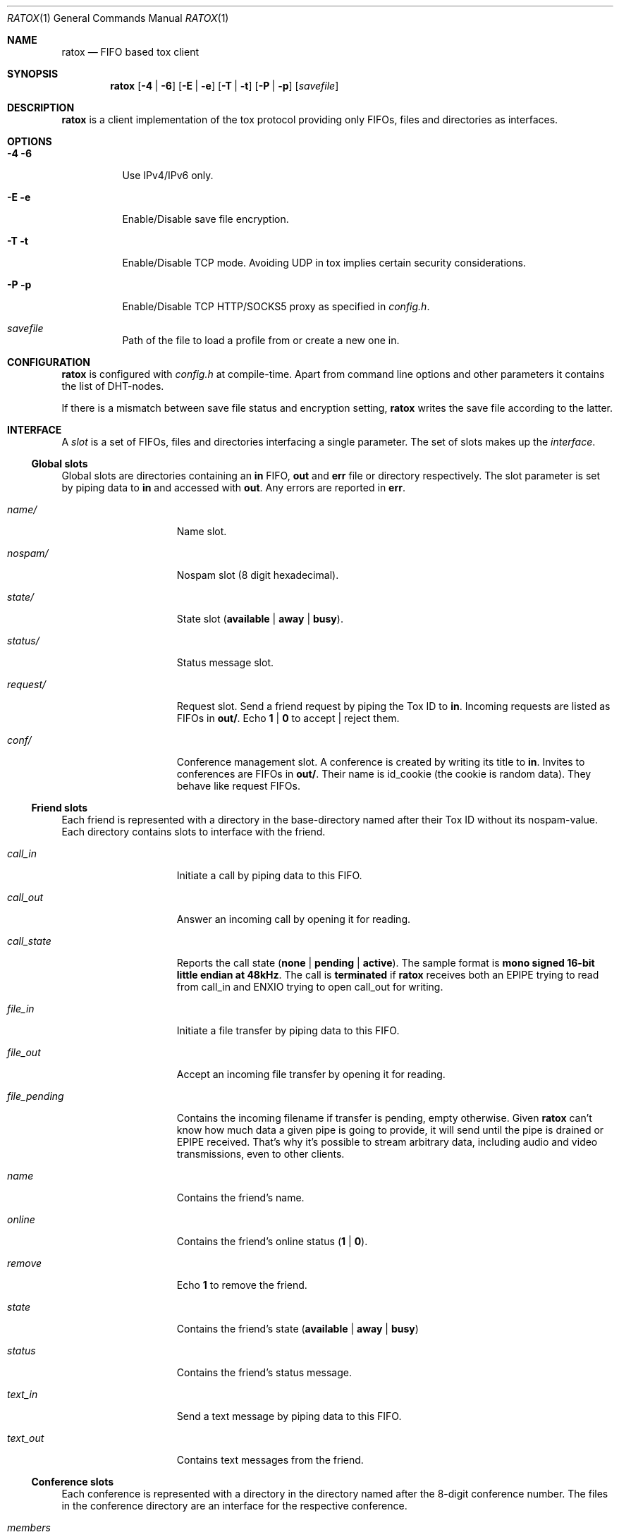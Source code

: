 .Dd December 8, 2014
.Dt RATOX 1
.Os
.Sh NAME
.Nm ratox
.Nd FIFO based tox client
.Sh SYNOPSIS
.Nm
.Op Fl 4 | Fl 6
.Op Fl E | Fl e
.Op Fl T | Fl t
.Op Fl P | Fl p
.Op Ar savefile
.Sh DESCRIPTION
.Nm
is a client implementation of the tox protocol providing only FIFOs, files
and directories as interfaces.
.Sh OPTIONS
.Bl -tag -width Ds
.It Fl 4 6
Use IPv4/IPv6 only.
.It Fl E e
Enable/Disable save file encryption.
.It Fl T t
Enable/Disable TCP mode.  Avoiding UDP in tox implies certain security
considerations.
.It Fl P p
Enable/Disable TCP HTTP/SOCKS5 proxy as specified in \fIconfig.h\fR.
.It Ar savefile
Path of the file to load a profile from or create a new one in.
.El
.Sh CONFIGURATION
.Nm
is configured with \fIconfig.h\fR at compile-time.  Apart from command line
options and other parameters it contains the list of DHT-nodes.
.Pp
If there is a mismatch between save file status and encryption setting,
.Nm
writes the save file according to the latter.
.Sh INTERFACE
A \fIslot\fR is a set of FIFOs, files and directories interfacing a single
parameter.  The set of slots makes up the \fIinterface\fR.
.Ss Global slots
Global slots are directories containing an \fBin\fR FIFO, \fBout\fR and
\fBerr\fR file or directory respectively.
The slot parameter is set by piping data to \fBin\fR and accessed
with \fBout\fR.  Any errors are reported in \fBerr\fR.
.Bl -tag -width 13n
.It Ar name/
Name slot.
.It Ar nospam/
Nospam slot (8 digit hexadecimal).
.It Ar state/
State slot (\fBavailable\fR | \fBaway\fR | \fBbusy\fR).
.It Ar status/
Status message slot.
.It Ar request/
Request slot.  Send a friend request by piping the Tox ID to \fBin\fR.  Incoming
requests are listed as FIFOs in \fBout/\fR.  Echo \fB1\fR | \fB0\fR to
accept | reject them.
.It Ar conf/
Conference management slot.  A conference is created by writing its title to \fBin\fR.  Invites
to conferences are FIFOs in \fBout/\fR.  Their name is id_cookie (the cookie is random data).
They behave like request FIFOs.
.El
.Ss Friend slots
Each friend is represented with a directory in the base-directory named after
their Tox ID without its nospam-value.  Each directory contains slots to
interface with the friend.
.Bl -tag -width 13n
.It Ar call_in
Initiate a call by piping data to this FIFO.
.It Ar call_out
Answer an incoming call by opening it for reading.
.It Ar call_state
Reports the call state (\fBnone\fR | \fBpending\fR | \fBactive\fR).
The sample format is \fBmono signed 16-bit little
endian at 48kHz\fR.
The call is \fBterminated\fR if
.Nm
receives both an EPIPE trying to read from call_in
and ENXIO trying to open call_out for writing.
.It Ar file_in
Initiate a file transfer by piping data to this FIFO.
.It Ar file_out
Accept an incoming file transfer by opening it for reading.
.It Ar file_pending
Contains the incoming filename if transfer is pending, empty otherwise.
Given
.Nm
can't know how much data a given pipe is going to provide, it
will send until the pipe is drained or EPIPE received.
That's why it's possible to stream arbitrary data, including
audio and video transmissions, even to other clients.
.It Ar name
Contains the friend's name.
.It Ar online
Contains the friend's online status (\fB1\fR | \fB0\fR).
.It Ar remove
Echo \fB1\fR to remove the friend.
.It Ar state
Contains the friend's state (\fBavailable\fR | \fBaway\fR | \fBbusy\fR)
.It Ar status
Contains the friend's status message.
.It Ar text_in
Send a text message by piping data to this FIFO.
.It Ar text_out
Contains text messages from the friend.
.El
.Ss Conference slots
Each conference is represented with a directory in the directory named after the
8-digit conference number.  The files in the conference directory are an interface
for the respective conference.
.Bl -tag -width 13n
.It Ar members
Contains a list of  members of the conference.
.It Ar invite
Write the Tox ID of a friend to this FIFO to invite him to the conference.
.It Ar leave
Write to this file to leave the conference.
.It Ar title_in
Write here to change the title of the conference.
.It Ar title_out
Contains the title of the conference.
.It Ar text_in
Echo \fBmessage\fR to send a text message to the conference.
.It Ar text_out
Contains the messages send in the conference so far.
.El
.Ss Misc files
.Bl -tag -width 13n
.It Ar id
Contains your Tox ID.
.El
.Sh AUTHORS
.An Dimitris Papastamos Aq Mt sin@2f30.org ,
.An Laslo Hunhold Aq Mt dev@frign.de ,
.An z3bra Aq Mt contact@z3bra.org ,
.An pranomostro Aq Mt pranomestro@gmail.com .
